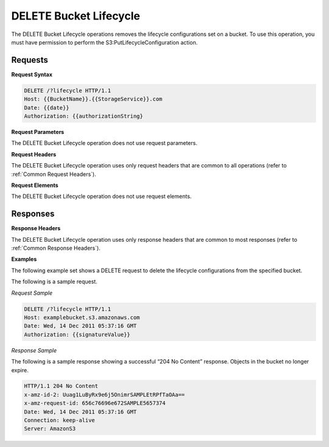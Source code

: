 .. _DELETE Bucket Lifecycle:

DELETE Bucket Lifecycle
=======================

The DELETE Bucket Lifecycle operations removes the lifecycle
configurations set on a bucket. To use this operation, you must have
permission to perform the S3:PutLifecycleConfiguration action.

Requests
--------

**Request Syntax**

.. code::

  DELETE /?lifecycle HTTP/1.1
  Host: {{BucketName}}.{{StorageService}}.com
  Date: {{date}}
  Authorization: {{authorizationString}

**Request Parameters**

The DELETE Bucket Lifecycle operation does not use request parameters.

**Request Headers**

The DELETE Bucket Lifecycle operation uses only request headers that are
common to all operations (refer to :ref:`Common Request Headers`).

**Request Elements**

The DELETE Bucket Lifecycle operation does not use request elements.

Responses
---------

**Response Headers**

The DELETE Bucket Lifecycle operation uses only response headers that
are common to most responses (refer to :ref:`Common Response Headers`).

**Examples**

The following example set shows a DELETE request to delete the lifecycle
configurations from the specified bucket.

The following is a sample request.

*Request Sample*

.. code::

  DELETE /?lifecycle HTTP/1.1
  Host: examplebucket.s3.amazonaws.com
  Date: Wed, 14 Dec 2011 05:37:16 GMT
  Authorization: {{signatureValue}}

*Response Sample*

The following is a sample response showing a successful “204 No Content”
response. Objects in the bucket no longer expire.

.. code::

  HTTP/1.1 204 No Content
  x-amz-id-2: Uuag1LuByRx9e6j5OnimrSAMPLEtRPfTaOAa==
  x-amz-request-id: 656c76696e672SAMPLE5657374
  Date: Wed, 14 Dec 2011 05:37:16 GMT
  Connection: keep-alive
  Server: AmazonS3
